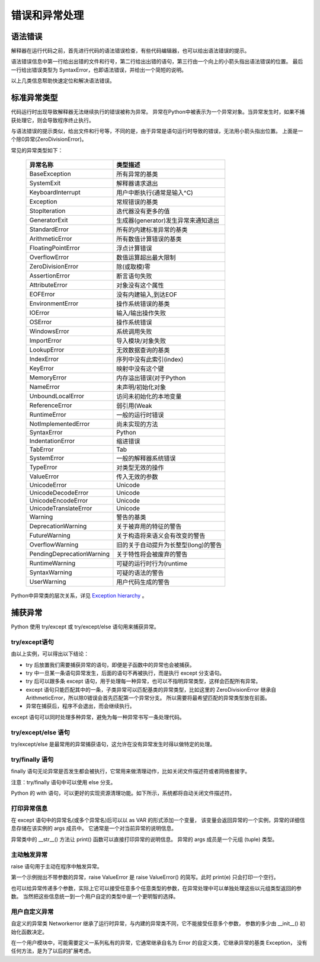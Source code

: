 错误和异常处理
================

语法错误
----------------------

解释器在运行代码之前，首先进行代码的语法错误检查，有些代码编辑器，也可以给出语法错误的提示。

.. code-block:: none
  :linenos:
  :lineno-start: 0

  if True
      print("OK")
  
  >>>
    File "C:/Users/Red/.spyder/exception.py", line 10
      if True
             ^
  SyntaxError: invalid syntax

语法错误信息中第一行给出出错的文件和行号，第二行给出出错的语句，第三行由一个向上的小箭头指出语法错误的位置。
最后一行给出错误类型为 SyntaxError，也即语法错误，并给出一个简短的说明。

以上几类信息帮助快速定位和解决语法错误。

标准异常类型
------------------

代码运行时出现导致解释器无法继续执行的错误被称为异常。
异常在Python中被表示为一个异常对象。当异常发生时，如果不捕获处理它，则会导致程序终止执行。 

.. code-block:: none
  :linenos:
  :lineno-start: 0
  
  1/0
  
  >>>
    File "C:/Users/Red/.spyder/except.py", line 42, in <module>
      1/0
  
  ZeroDivisionError: division by zero

与语法错误的提示类似，给出文件和行号等，不同的是，由于异常是语句运行时导致的错误，无法用小箭头指出位置。
上面是一个除0异常(ZeroDivisionError)。

常见的异常类型如下：

  ==========================  =====================================
  异常名称                     类型描述
  ==========================  =====================================
  BaseException               所有异常的基类
  SystemExit                  解释器请求退出
  KeyboardInterrupt           用户中断执行(通常是输入^C)
  Exception                   常规错误的基类
  StopIteration               迭代器没有更多的值
  GeneratorExit               生成器(generator)发生异常来通知退出
  StandardError               所有的内建标准异常的基类
  ArithmeticError             所有数值计算错误的基类
  FloatingPointError          浮点计算错误
  OverflowError               数值运算超出最大限制
  ZeroDivisionError           除(或取模)零
  AssertionError              断言语句失败
  AttributeError              对象没有这个属性
  EOFError                    没有内建输入,到达EOF
  EnvironmentError            操作系统错误的基类
  IOError                     输入/输出操作失败
  OSError                     操作系统错误
  WindowsError                系统调用失败
  ImportError                 导入模块/对象失败
  LookupError                 无效数据查询的基类
  IndexError                  序列中没有此索引(index)
  KeyError                    映射中没有这个键
  MemoryError                 内存溢出错误(对于Python
  NameError                   未声明/初始化对象
  UnboundLocalError           访问未初始化的本地变量
  ReferenceError              弱引用(Weak
  RuntimeError                一般的运行时错误
  NotImplementedError         尚未实现的方法
  SyntaxError                 Python
  IndentationError            缩进错误
  TabError                    Tab
  SystemError                 一般的解释器系统错误
  TypeError                   对类型无效的操作
  ValueError                  传入无效的参数
  UnicodeError                Unicode
  UnicodeDecodeError          Unicode
  UnicodeEncodeError          Unicode
  UnicodeTranslateError       Unicode
  Warning                     警告的基类
  DeprecationWarning          关于被弃用的特征的警告
  FutureWarning               关于构造将来语义会有改变的警告
  OverflowWarning             旧的关于自动提升为长整型(long)的警告
  PendingDeprecationWarning   关于特性将会被废弃的警告
  RuntimeWarning              可疑的运行时行为(runtime
  SyntaxWarning               可疑的语法的警告
  UserWarning                 用户代码生成的警告
  ==========================  =====================================

Python中异常类的层次关系，详见 `Exception hierarchy <https://docs.python.org/3/library/exceptions.html>`_ 。

捕获异常
------------------

Python 使用 try/except 或 try/except/else 语句用来捕获异常。

try/except语句
~~~~~~~~~~~~~~~~~~

.. code-block:: none
  :linenos:
  :lineno-start: 0
  
  def divide0():
    return 1 / 0
  
  def divide1():
    return divide0()
  
  try:
      divide1()
      print("can't reach here!")
  except ArithmeticError:
      print("ArithmeticError")
  except ZeroDivisionError:
      print("ZeroDivisionError")
  except:
    print("Wildcard Error")
    
  print("still running...")
  
  >>>
  ArithmeticError
  still running...

由以上实例，可以得出以下结论：

- try 后放置我们需要捕获异常的语句，即便是子函数中的异常也会被捕获。
- try 中一旦某一条语句异常发生，后面的语句不再被执行，而是执行 except 分支语句。
- try 后可以跟多条 except 语句，用于处理每一种异常，也可以不指明异常类型，这样会匹配所有异常。
- except 语句只能匹配其中的一条，子类异常可以匹配基类的异常类型，比如这里的 ZeroDivisionError 继承自 ArithmeticError，所以除0错误会首先匹配第一个异常分支。
  所以需要将最希望匹配的异常类型放在前面。
- 异常在捕获后，程序不会退出，而会继续执行。

except 语句可以同时处理多种异常，避免为每一种异常书写一条处理代码。

.. code-block:: none
  :linenos:
  :lineno-start: 0
  
  try:
      a = b + 1
  except (RuntimeError, TypeError, NameError):
      pass
  
  print("still running...")
  
  >>>
  still running...
  
try/except/else 语句
~~~~~~~~~~~~~~~~~~~~~~

try/except/else 是最常用的异常捕获语句，这允许在没有异常发生时得以做特定的处理。

.. code-block:: none
  :linenos:
  :lineno-start: 0
  
  try:
      a = 1 + 2
  except:
      print("except")
  else:
      print("Everything is OK!")

  >>>
  Everything is OK!

try/finally 语句
~~~~~~~~~~~~~~~~~~~~~~

finally 语句无论异常是否发生都会被执行，它常用来做清理动作，比如关闭文件描述符或者网络套接字。

.. code-block:: none
  :linenos:
  :lineno-start: 0
  
  try:
      f.write("something...")
  except:
      print("except")
  esle:
      print("write ok!")
  finally:
      f.close()

注意：try/finally 语句中可以使用 else 分支。

Python 的 with 语句，可以更好的实现资源清理功能。如下所示，系统都将自动关闭文件描述符。

.. code-block:: none
  :linenos:
  :lineno-start: 0
  
  with open('fname', 'r') as f:
      data = f.read()

打印异常信息
~~~~~~~~~~~~~~~~~~~~~~

在 except 语句中的异常名(或多个异常名)后可以以 as VAR 的形式添加一个变量，
该变量会返回异常的一个实例，异常的详细信息存储在该实例的 args 成员中。
它通常是一个对当前异常的说明信息。 

.. code-block:: none
  :linenos:
  :lineno-start: 0
  
  try:
      1 / 0
  except Exception as inst:
      print(type(inst))     # the exception instance
      print(type(inst.args))
      print(inst.args)      # arguments stored in .args
      print(inst)   
    
  >>>
  <class 'ZeroDivisionError'>
  <class 'tuple'>
  ('division by zero',)
  division by zero 

异常类中的 __str__() 方法让 print() 函数可以直接打印异常的说明信息。 异常的 args 成员是一个元组 (tuple) 类型。 
  
主动触发异常
~~~~~~~~~~~~~~~~~~

raise 语句用于主动在程序中触发异常。

.. code-block:: none
  :linenos:
  :lineno-start: 0
  
  try:
      raise ValueError 
  except Exception as e:
      print(e)         
  
  try:
      raise ValueError('Invalid value')
  except Exception as e:
      print(e)    

  >>>
  Invalid value

第一个示例抛出不带参数的异常，raise ValueError 是 raise ValueError() 的简写。此时 print(e) 只会打印一个空行。

也可以给异常传递多个参数，实际上它可以接受任意多个任意类型的参数，在异常处理中可以单独处理这些以元组类型返回的参数。
当然把这些信息统一到一个用户自定的类型中是一个更明智的选择。

.. code-block:: none
  :linenos:
  :lineno-start: 0
  
  try:
      raise ValueError('string', 1, ['abc', 123])
  except Exception as e:
      print(e.args[0])
      print(e)
  
  >>>
  string
  ('string', 1, ['abc', 123])

用户自定义异常
~~~~~~~~~~~~~~~~~~~

自定义的异常类 Networkerror 继承了运行时异常，与内建的异常类不同，它不能接受任意多个参数，
参数的多少由 __init__() 初始化函数决定。

.. code-block:: none
  :linenos:
  :lineno-start: 0
    
  class Networkerror(RuntimeError):
      def __init__(self, arg):
          self.args = (arg,)
  
  try:
      raise Networkerror("Bad hostname")
  except Networkerror as e:
      print(e)
      
  >>>
  Bad hostname

在一个用户模块中，可能需要定义一系列私有的异常，它通常继承自名为 Error 的自定义类，它继承异常的基类 Exception，
没有任何方法，是为了以后的扩展考虑。

.. code-block:: none
  :linenos:
  :lineno-start: 0
  
  class Error(Exception):
      """Base class for exceptions in this module."""
      pass
  
  class InputError(Error):
      """Exception raised for errors in the input.
  
      Attributes:
          expression -- input expression in which the error occurred
          message -- explanation of the error
      """
  
      def __init__(self, expression, message):
          self.expression = expression
          self.message = message
